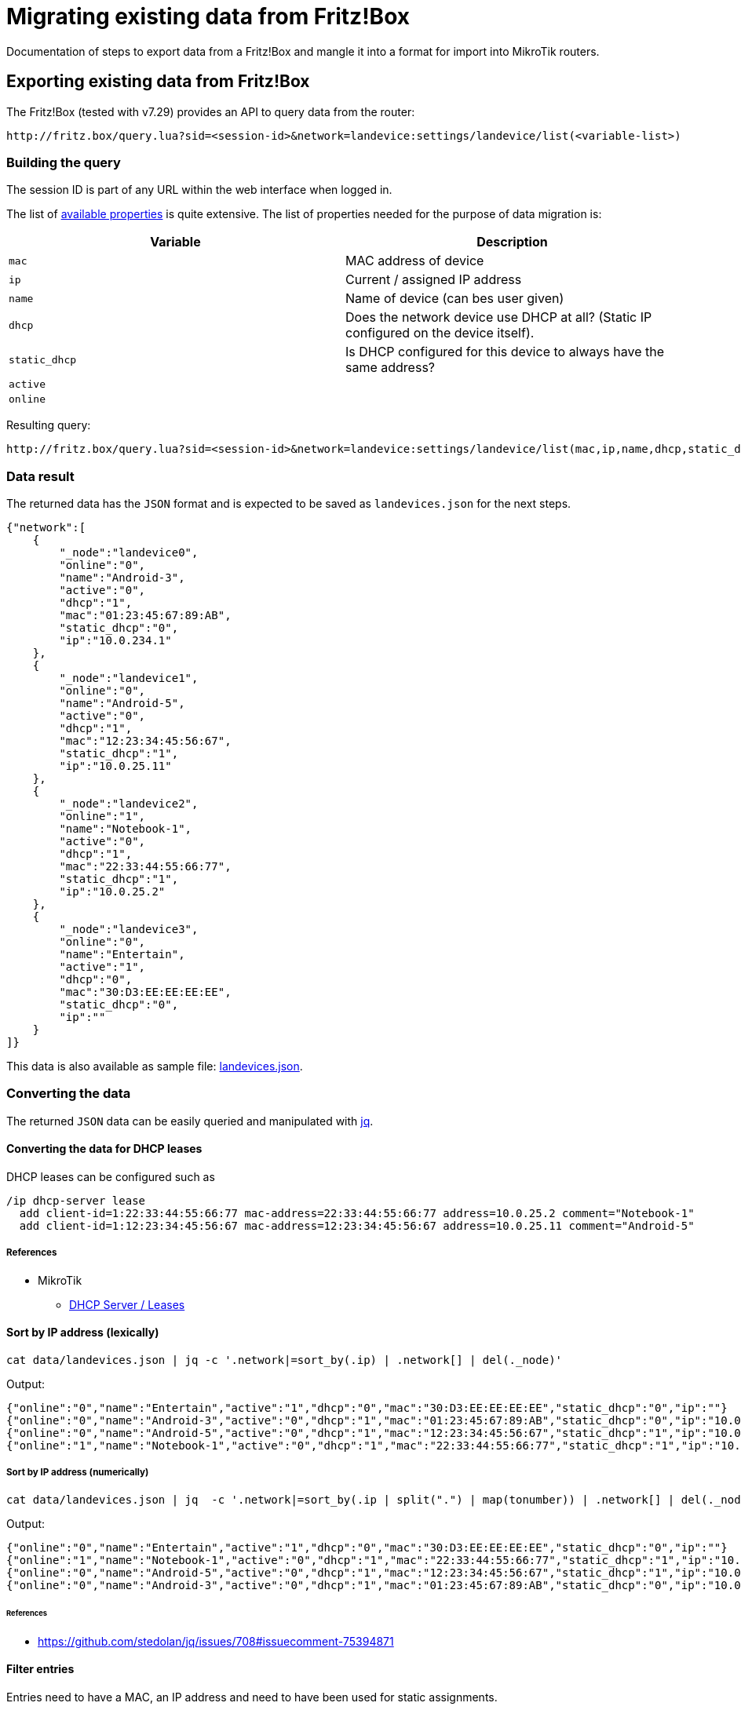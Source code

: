 = Migrating existing data from Fritz!Box

Documentation of steps to export data from a Fritz!Box and mangle it into a format for import into MikroTik routers.

== Exporting existing data from Fritz!Box

The Fritz!Box (tested with v7.29) provides an API to query data from the router:

[,URL]
----
http://fritz.box/query.lua?sid=<session-id>&network=landevice:settings/landevice/list(<variable-list>)
----

=== Building the query

The session ID is part of any URL within the web interface when logged in.

The list of https://boxmatrix.info/wiki/Property:landevice[available properties] is quite extensive.
The list of properties needed for the purpose of data migration is:

|===
| Variable | Description

| `mac`
| MAC address of device

| `ip`
| Current / assigned IP address

| `name`
| Name of device (can bes user given)

| `dhcp`
| Does the network device use DHCP at all? (Static IP configured on the device itself).

| `static_dhcp`
| Is DHCP configured for this device to always have the same address?

| `active`
|

| `online`
|
|===

Resulting query:

[,URL]
----
http://fritz.box/query.lua?sid=<session-id>&network=landevice:settings/landevice/list(mac,ip,name,dhcp,static_dhcp,active,online)
----

=== Data result

The returned data has the `JSON` format and is expected to be saved as `landevices.json` for the next steps.

[,JSON]
----
{"network":[
    {
        "_node":"landevice0",
        "online":"0",
        "name":"Android-3",
        "active":"0",
        "dhcp":"1",
        "mac":"01:23:45:67:89:AB",
        "static_dhcp":"0",
        "ip":"10.0.234.1"
    },
    {
        "_node":"landevice1",
        "online":"0",
        "name":"Android-5",
        "active":"0",
        "dhcp":"1",
        "mac":"12:23:34:45:56:67",
        "static_dhcp":"1",
        "ip":"10.0.25.11"
    },
    {
        "_node":"landevice2",
        "online":"1",
        "name":"Notebook-1",
        "active":"0",
        "dhcp":"1",
        "mac":"22:33:44:55:66:77",
        "static_dhcp":"1",
        "ip":"10.0.25.2"
    },
    {
        "_node":"landevice3",
        "online":"0",
        "name":"Entertain",
        "active":"1",
        "dhcp":"0",
        "mac":"30:D3:EE:EE:EE:EE",
        "static_dhcp":"0",
        "ip":""
    }
]}
----

This data is also available as sample file: link:data/landevices.json[landevices.json].

=== Converting the data

The returned `JSON` data can be easily queried and manipulated with https://stedolan.github.io/jq/[jq].

==== Converting the data for DHCP leases

DHCP leases can be configured such as

[,RouterOS]
----
/ip dhcp-server lease
  add client-id=1:22:33:44:55:66:77 mac-address=22:33:44:55:66:77 address=10.0.25.2 comment="Notebook-1"
  add client-id=1:12:23:34:45:56:67 mac-address=12:23:34:45:56:67 address=10.0.25.11 comment="Android-5"
----

===== References

* MikroTik
 ** https://wiki.mikrotik.com/wiki/Manual:IP/DHCP_Server#Leases[DHCP Server / Leases]

==== Sort by IP address (lexically)

[,sh]
----
cat data/landevices.json | jq -c '.network|=sort_by(.ip) | .network[] | del(._node)'
----

Output:

[,JSON]
----
{"online":"0","name":"Entertain","active":"1","dhcp":"0","mac":"30:D3:EE:EE:EE:EE","static_dhcp":"0","ip":""}
{"online":"0","name":"Android-3","active":"0","dhcp":"1","mac":"01:23:45:67:89:AB","static_dhcp":"0","ip":"10.0.234.1"}
{"online":"0","name":"Android-5","active":"0","dhcp":"1","mac":"12:23:34:45:56:67","static_dhcp":"1","ip":"10.0.25.11"}
{"online":"1","name":"Notebook-1","active":"0","dhcp":"1","mac":"22:33:44:55:66:77","static_dhcp":"1","ip":"10.0.25.2"}
----

===== Sort by IP address (numerically)

[,sh]
----
cat data/landevices.json | jq  -c '.network|=sort_by(.ip | split(".") | map(tonumber)) | .network[] | del(._node)'
----

Output:

[,JSON]
----
{"online":"0","name":"Entertain","active":"1","dhcp":"0","mac":"30:D3:EE:EE:EE:EE","static_dhcp":"0","ip":""}
{"online":"1","name":"Notebook-1","active":"0","dhcp":"1","mac":"22:33:44:55:66:77","static_dhcp":"1","ip":"10.0.25.2"}
{"online":"0","name":"Android-5","active":"0","dhcp":"1","mac":"12:23:34:45:56:67","static_dhcp":"1","ip":"10.0.25.11"}
{"online":"0","name":"Android-3","active":"0","dhcp":"1","mac":"01:23:45:67:89:AB","static_dhcp":"0","ip":"10.0.234.1"}
----

====== References

* https://github.com/stedolan/jq/issues/708#issuecomment-75394871

==== Filter entries

Entries need to have a MAC, an IP address and need to have been used for static assignments.

[,sh]
----
cat data/landevices.json | jq -c '.network[] | select(.static_dhcp == "1") | select(.mac != "") | select(.ip != "") | del(._node)'
----

Output:

[,JSON]
----
{"online":"0","name":"Android-5","active":"0","dhcp":"1","mac":"12:23:34:45:56:67","static_dhcp":"1","ip":"10.0.25.11"}
{"online":"1","name":"Notebook-1","active":"0","dhcp":"1","mac":"22:33:44:55:66:77","static_dhcp":"1","ip":"10.0.25.2"}
----

==== Output in MikroTik format

[,sh]
----
cat data/landevices.json | jq '.network[] | @sh "add client-id=1:\(.mac) mac-address=\(.mac) address=\(.ip) comment=\"\(.name)\""'
----

[,txt]
----
"add client-id=1:'01:23:45:67:89:AB' mac-address='01:23:45:67:89:AB' address='10.0.234.1' comment=\"'Android-3'\""
"add client-id=1:'12:23:34:45:56:67' mac-address='12:23:34:45:56:67' address='10.0.25.11' comment=\"'Android-5'\""
"add client-id=1:'22:33:44:55:66:77' mac-address='22:33:44:55:66:77' address='10.0.25.2' comment=\"'Notebook-1'\""
"add client-id=1:'30:D3:EE:EE:EE:EE' mac-address='30:D3:EE:EE:EE:EE' address='' comment=\"'Entertain'\""
----

==== Output in MikroTik format (without outer quotes)

[,sh]
----
cat data/landevices.json | jq -r '.network[] | @sh "add client-id=1:\(.mac) mac-address=\(.mac) address=\(.ip) comment=\"\(.name)\""'
----

`-r` is short for `--raw-output`

Output:

[,RouterOS]
----
add client-id=1:'01:23:45:67:89:AB' mac-address='01:23:45:67:89:AB' address='10.0.234.1' comment="'Android-3'"
add client-id=1:'12:23:34:45:56:67' mac-address='12:23:34:45:56:67' address='10.0.25.11' comment="'Android-5'"
add client-id=1:'22:33:44:55:66:77' mac-address='22:33:44:55:66:77' address='10.0.25.2' comment="'Notebook-1'"
add client-id=1:'30:D3:EE:EE:EE:EE' mac-address='30:D3:EE:EE:EE:EE' address='' comment="'Entertain'"
----

==== Cleaned data formatted for MikroTik DHCP leases

[,sh]
----
cat data/landevices.json | jq -r '.network|=sort_by(.ip | split(".") | map(tonumber) ) | .network[] | select(.static_dhcp == "1") | select(.mac != "") | select(.ip != "")  | @text "  add client-id=1:\(.mac) mac-address=\(.mac) address=\(.ip) comment=\"\(.name)\""' | (echo "/ip dhcp-server lease"; cat)
----

Output:

[,RouterOS]
----
/ip dhcp-server lease
  add client-id=1:22:33:44:55:66:77 mac-address=22:33:44:55:66:77 address=10.0.25.2 comment="Notebook-1"
  add client-id=1:12:23:34:45:56:67 mac-address=12:23:34:45:56:67 address=10.0.25.11 comment="Android-5"
----

==== Add static DNS record for known hosts

[,sh]
----
cat data/landevices.json | jq -r '.network|=sort_by(.ip | split(".") | map(tonumber) ) | .network[] | select(.static_dhcp == "1") | select(.name != "") | select(.ip != "") | @text "  add name=\"\(.name)\" address=\(.ip)"' | (echo "/ip dns static"; cat)
----

Output:

[,RouterOS]
----
/ip dns static
  add name="Notebook-1" address=10.0.25.2
  add name="Android-5" address=10.0.25.11
----

===== References

* MikroTik
 ** https://wiki.mikrotik.com/wiki/Setting_static_DNS_record_for_each_DHCP_lease[Setting static DNS record for each DHCP lease]

=== Shell script

The link:scripts/fritz/fritz2tik.sh[shell script] combines both functions and takes a given file as argument.

[,sh]
----
scripts/fritz2tik.sh data/landevices.json
----

Output:

[,RouterOS]
----
/ip dhcp-server lease
  add client-id=1:22:33:44:55:66:77 mac-address=22:33:44:55:66:77 address=10.0.25.2 comment="Notebook-1"
  add client-id=1:12:23:34:45:56:67 mac-address=12:23:34:45:56:67 address=10.0.25.11 comment="Android-5"
/ip dns static
  add name="Notebook-1" address=10.0.25.2
  add name="Android-5" address=10.0.25.11
----

The script also allows usage of a domain which will be used as part of the hostnames:

[,sh]
----
scripts/fritz2tik.sh data/landevices.json lan
----

Output:

[,RouterOS]
----
/ip dhcp-server lease
  add client-id=1:22:33:44:55:66:77 mac-address=22:33:44:55:66:77 address=10.0.25.2 comment="Notebook-1"
  add client-id=1:12:23:34:45:56:67 mac-address=12:23:34:45:56:67 address=10.0.25.11 comment="Android-5"
/ip dns static
  add name="Notebook-1.lan" address=10.0.25.2
  add name="Android-5.lan" address=10.0.25.11
----

